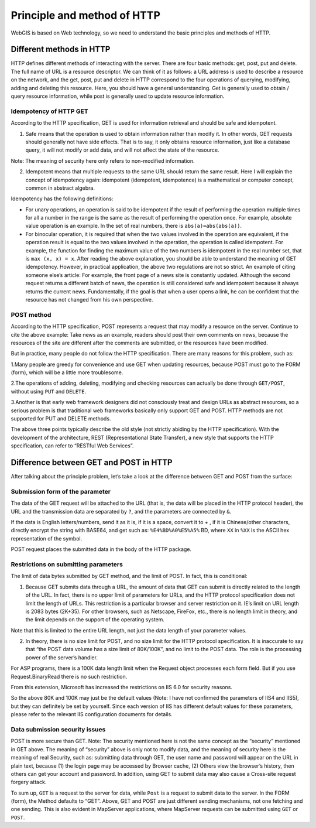 .. Author: gislite .. Title: Principle and method of HTTP

Principle and method of HTTP
============================

WebGIS is based on Web technology, so we need to understand the basic
principles and methods of HTTP.

Different methods in HTTP
-------------------------

HTTP defines different methods of interacting with the server. There are
four basic methods: get, post, put and delete. The full name of URL is a
resource descriptor. We can think of it as follows: a URL address is
used to describe a resource on the network, and the get, post, put and
delete in HTTP correspond to the four operations of querying, modifying,
adding and deleting this resource. Here, you should have a general
understanding. Get is generally used to obtain / query resource
information, while post is generally used to update resource
information.

Idempotency of HTTP GET
~~~~~~~~~~~~~~~~~~~~~~~

According to the HTTP specification, GET is used for information
retrieval and should be safe and idempotent.

(1) Safe means that the operation is used to obtain information rather
    than modify it. In other words, GET requests should generally not
    have side effects. That is to say, it only obtains resource
    information, just like a database query, it will not modify or add
    data, and will not affect the state of the resource.

Note: The meaning of security here only refers to non-modified
information.

(2) Idempotent means that multiple requests to the same URL should
    return the same result. Here I will explain the concept of
    idempotency again: idempotent (idempotent, idempotence) is a
    mathematical or computer concept, common in abstract algebra.

Idempotency has the following definitions:

-  For unary operations, an operation is said to be idempotent if the
   result of performing the operation multiple times for all a number in
   the range is the same as the result of performing the operation once.
   For example, absolute value operation is an example. In the set of
   real numbers, there is ``abs(a)=abs(abs(a))``.

-  For binocular operation, it is required that when the two values
   involved in the operation are equivalent, if the operation result is
   equal to the two values involved in the operation, the operation is
   called idempotent. For example, the function for finding the maximum
   value of the two numbers is idempotent in the real number set, that
   is ``max (x, x) = x``. After reading the above explanation, you
   should be able to understand the meaning of GET idempotency. However,
   in practical application, the above two regulations are not so
   strict. An example of citing someone else’s article: For example, the
   front page of a news site is constantly updated. Although the second
   request returns a different batch of news, the operation is still
   considered safe and idempotent because it always returns the current
   news. Fundamentally, if the goal is that when a user opens a link, he
   can be confident that the resource has not changed from his own
   perspective.

POST method
~~~~~~~~~~~

According to the HTTP specification, POST represents a request that may
modify a resource on the server. Continue to cite the above example:
Take news as an example, readers should post their own comments on news,
because the resources of the site are different after the comments are
submitted, or the resources have been modified.

But in practice, many people do not follow the HTTP specification. There
are many reasons for this problem, such as:

1.Many people are greedy for convenience and use GET when updating
resources, because POST must go to the FORM (form), which will be a
little more troublesome.

2.The operations of adding, deleting, modifying and checking resources
can actually be done through ``GET/POST``, without using ``PUT`` and
``DELETE``.

3.Another is that early web framework designers did not consciously
treat and design URLs as abstract resources, so a serious problem is
that traditional web frameworks basically only support GET and POST.
HTTP methods are not supported for PUT and DELETE methods.

The above three points typically describe the old style (not strictly
abiding by the HTTP specification). With the development of the
architecture, REST (Representational State Transfer), a new style that
supports the HTTP specification, can refer to “RESTful Web Services”.

Difference between GET and POST in HTTP
---------------------------------------

After talking about the principle problem, let’s take a look at the
difference between GET and POST from the surface:

Submission form of the parameter
~~~~~~~~~~~~~~~~~~~~~~~~~~~~~~~~

The data of the GET request will be attached to the URL (that is, the
data will be placed in the HTTP protocol header), the URL and the
transmission data are separated by ``?``, and the parameters are
connected by ``&``.

If the data is English letters/numbers, send it as it is, if it is a
space, convert it to `+` , if it is Chinese/other characters, directly
encrypt the string with BASE64, and get such as:  ``%E4%BD%A0%E5%A5%`` BD,
where ``XX`` in ``%XX`` is the ASCII hex representation of the symbol.

POST request places the submitted data in the body of the HTTP package.

Restrictions on submitting parameters
~~~~~~~~~~~~~~~~~~~~~~~~~~~~~~~~~~~~~

The limit of data bytes submitted by GET method, and the limit of POST.
In fact, this is conditional:

(1) Because GET submits data through a URL, the amount of data that GET
    can submit is directly related to the length of the URL. In fact,
    there is no upper limit of parameters for URLs, and the HTTP
    protocol specification does not limit the length of URLs. This
    restriction is a particular browser and server restriction on it.
    IE’s limit on URL length is 2083 bytes (2K+35). For other browsers,
    such as Netscape, FireFox, etc., there is no length limit in theory,
    and the limit depends on the support of the operating system.

Note that this is limited to the entire URL length, not just the data
length of your parameter values.

(2) In theory, there is no size limit for POST, and no size limit for
    the HTTP protocol specification. It is inaccurate to say that “the
    POST data volume has a size limit of 80K/100K”, and no limit to the
    POST data. The role is the processing power of the server’s handler.

For ASP programs, there is a 100K data length limit when the Request
object processes each form field. But if you use Request.BinaryRead
there is no such restriction.

From this extension, Microsoft has increased the restrictions
on IIS 6.0 for security reasons.

So the above 80K and 100K may just be the default values (Note: I have
not confirmed the parameters of IIS4 and IIS5), but they can definitely
be set by yourself. Since each version of IIS has different default
values for these parameters, please refer to the relevant IIS
configuration documents for details.

Data submission security issues
~~~~~~~~~~~~~~~~~~~~~~~~~~~~~~~

POST is more secure than GET. Note: The security mentioned here is not
the same concept as the “security” mentioned in GET above. The meaning
of “security” above is only not to modify data, and the meaning of
security here is the meaning of real Security, such as: submitting data
through GET, the user name and password will appear on the URL in plain
text, because (1) the login page may be accessed by Browser cache, (2)
Others view the browser’s history, then others can get your account and
password. In addition, using GET to submit data may also cause a
Cross-site request forgery attack.

To sum up, ``GET`` is a request to the server for data, while ``Post``
is a request to submit data to the server. In the FORM (form), the
Method defaults to “GET”. Above, GET and POST are just different sending
mechanisms, not one fetching and one sending. This is also evident in
MapServer applications, where MapServer requests can be submitted using
``GET`` or ``POST``.
